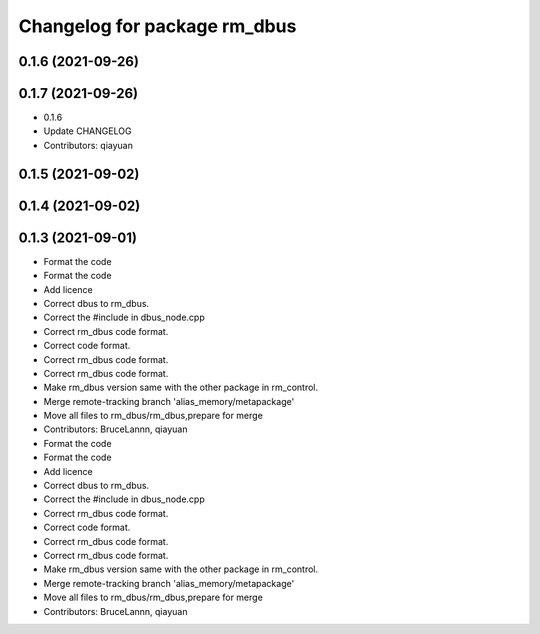 ^^^^^^^^^^^^^^^^^^^^^^^^^^^^^
Changelog for package rm_dbus
^^^^^^^^^^^^^^^^^^^^^^^^^^^^^

0.1.6 (2021-09-26)
------------------

0.1.7 (2021-09-26)
------------------
* 0.1.6
* Update CHANGELOG
* Contributors: qiayuan

0.1.5 (2021-09-02)
------------------

0.1.4 (2021-09-02)
------------------

0.1.3 (2021-09-01)
------------------
* Format the code
* Format the code
* Add licence
* Correct dbus to rm_dbus.
* Correct the #include in dbus_node.cpp
* Correct rm_dbus code format.
* Correct code format.
* Correct rm_dbus code format.
* Correct rm_dbus code format.
* Make rm_dbus version same with the other package in rm_control.
* Merge remote-tracking branch 'alias_memory/metapackage'
* Move all files to rm_dbus/rm_dbus,prepare for merge
* Contributors: BruceLannn, qiayuan

* Format the code
* Format the code
* Add licence
* Correct dbus to rm_dbus.
* Correct the #include in dbus_node.cpp
* Correct rm_dbus code format.
* Correct code format.
* Correct rm_dbus code format.
* Correct rm_dbus code format.
* Make rm_dbus version same with the other package in rm_control.
* Merge remote-tracking branch 'alias_memory/metapackage'
* Move all files to rm_dbus/rm_dbus,prepare for merge
* Contributors: BruceLannn, qiayuan
